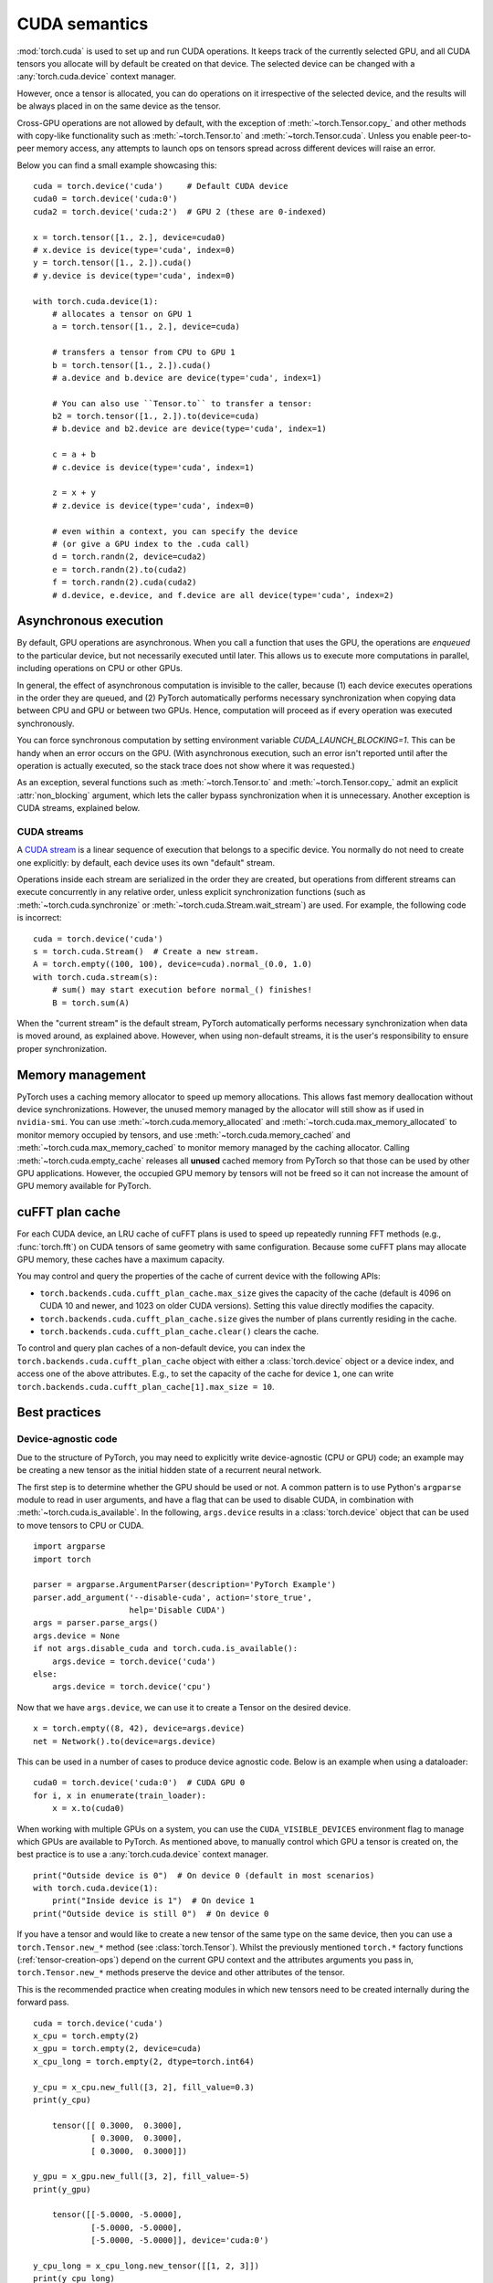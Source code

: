 .. _cuda-semantics:

CUDA semantics
==============

:mod:`torch.cuda` is used to set up and run CUDA operations. It keeps track of
the currently selected GPU, and all CUDA tensors you allocate will by default be
created on that device. The selected device can be changed with a
:any:`torch.cuda.device` context manager.

However, once a tensor is allocated, you can do operations on it irrespective
of the selected device, and the results will be always placed in on the same
device as the tensor.

Cross-GPU operations are not allowed by default, with the exception of
:meth:`~torch.Tensor.copy_` and other methods with copy-like functionality
such as :meth:`~torch.Tensor.to` and :meth:`~torch.Tensor.cuda`.
Unless you enable peer-to-peer memory access, any attempts to launch ops on
tensors spread across different devices will raise an error.

Below you can find a small example showcasing this::

    cuda = torch.device('cuda')     # Default CUDA device
    cuda0 = torch.device('cuda:0')
    cuda2 = torch.device('cuda:2')  # GPU 2 (these are 0-indexed)

    x = torch.tensor([1., 2.], device=cuda0)
    # x.device is device(type='cuda', index=0)
    y = torch.tensor([1., 2.]).cuda()
    # y.device is device(type='cuda', index=0)

    with torch.cuda.device(1):
        # allocates a tensor on GPU 1
        a = torch.tensor([1., 2.], device=cuda)

        # transfers a tensor from CPU to GPU 1
        b = torch.tensor([1., 2.]).cuda()
        # a.device and b.device are device(type='cuda', index=1)

        # You can also use ``Tensor.to`` to transfer a tensor:
        b2 = torch.tensor([1., 2.]).to(device=cuda)
        # b.device and b2.device are device(type='cuda', index=1)

        c = a + b
        # c.device is device(type='cuda', index=1)

        z = x + y
        # z.device is device(type='cuda', index=0)

        # even within a context, you can specify the device
        # (or give a GPU index to the .cuda call)
        d = torch.randn(2, device=cuda2)
        e = torch.randn(2).to(cuda2)
        f = torch.randn(2).cuda(cuda2)
        # d.device, e.device, and f.device are all device(type='cuda', index=2)

Asynchronous execution
----------------------

By default, GPU operations are asynchronous.  When you call a function that
uses the GPU, the operations are *enqueued* to the particular device, but not
necessarily executed until later.  This allows us to execute more computations
in parallel, including operations on CPU or other GPUs.

In general, the effect of asynchronous computation is invisible to the caller,
because (1) each device executes operations in the order they are queued, and
(2) PyTorch automatically performs necessary synchronization when copying data
between CPU and GPU or between two GPUs.  Hence, computation will proceed as if
every operation was executed synchronously.

You can force synchronous computation by setting environment variable
`CUDA_LAUNCH_BLOCKING=1`.  This can be handy when an error occurs on the GPU.
(With asynchronous execution, such an error isn't reported until after the
operation is actually executed, so the stack trace does not show where it was
requested.)

As an exception, several functions such as :meth:`~torch.Tensor.to` and
:meth:`~torch.Tensor.copy_` admit an explicit :attr:`non_blocking` argument,
which lets the caller bypass synchronization when it is unnecessary.
Another exception is CUDA streams, explained below.

CUDA streams
^^^^^^^^^^^^

A `CUDA stream`_ is a linear sequence of execution that belongs to a specific
device.  You normally do not need to create one explicitly: by default, each
device uses its own "default" stream.

Operations inside each stream are serialized in the order they are created,
but operations from different streams can execute concurrently in any
relative order, unless explicit synchronization functions (such as
:meth:`~torch.cuda.synchronize` or :meth:`~torch.cuda.Stream.wait_stream`) are
used.  For example, the following code is incorrect::

    cuda = torch.device('cuda')
    s = torch.cuda.Stream()  # Create a new stream.
    A = torch.empty((100, 100), device=cuda).normal_(0.0, 1.0)
    with torch.cuda.stream(s):
        # sum() may start execution before normal_() finishes!
        B = torch.sum(A)

When the "current stream" is the default stream, PyTorch automatically performs
necessary synchronization when data is moved around, as explained above.
However, when using non-default streams, it is the user's responsibility to
ensure proper synchronization.

.. _CUDA stream: http://docs.nvidia.com/cuda/cuda-c-programming-guide/index.html#streams

.. _cuda-memory-management:

Memory management
-----------------

PyTorch uses a caching memory allocator to speed up memory allocations. This
allows fast memory deallocation without device synchronizations. However, the
unused memory managed by the allocator will still show as if used in
``nvidia-smi``. You can use :meth:`~torch.cuda.memory_allocated` and
:meth:`~torch.cuda.max_memory_allocated` to monitor memory occupied by
tensors, and use :meth:`~torch.cuda.memory_cached` and
:meth:`~torch.cuda.max_memory_cached` to monitor memory managed by the caching
allocator. Calling :meth:`~torch.cuda.empty_cache` releases all **unused**
cached memory from PyTorch so that those can be used by other GPU applications.
However, the occupied GPU memory by tensors will not be freed so it can not
increase the amount of GPU memory available for PyTorch.

.. _cufft-plan-cache:

cuFFT plan cache
----------------

For each CUDA device, an LRU cache of cuFFT plans is used to speed up repeatedly
running FFT methods (e.g., :func:`torch.fft`) on CUDA tensors of same geometry
with same configuration. Because some cuFFT plans may allocate GPU memory,
these caches have a maximum capacity.

You may control and query the properties of the cache of current device with
the following APIs:

* ``torch.backends.cuda.cufft_plan_cache.max_size`` gives the capacity of the
  cache (default is 4096 on CUDA 10 and newer, and 1023 on older CUDA versions).
  Setting this value directly modifies the capacity.

* ``torch.backends.cuda.cufft_plan_cache.size`` gives the number of plans
  currently residing in the cache.

* ``torch.backends.cuda.cufft_plan_cache.clear()`` clears the cache.

To control and query plan caches of a non-default device, you can index the
``torch.backends.cuda.cufft_plan_cache`` object with either a :class:`torch.device`
object or a device index, and access one of the above attributes. E.g., to set
the capacity of the cache for device ``1``, one can write
``torch.backends.cuda.cufft_plan_cache[1].max_size = 10``.

Best practices
--------------

Device-agnostic code
^^^^^^^^^^^^^^^^^^^^

Due to the structure of PyTorch, you may need to explicitly write
device-agnostic (CPU or GPU) code; an example may be creating a new tensor as
the initial hidden state of a recurrent neural network.

The first step is to determine whether the GPU should be used or not. A common
pattern is to use Python's ``argparse`` module to read in user arguments, and
have a flag that can be used to disable CUDA, in combination with
:meth:`~torch.cuda.is_available`. In the following, ``args.device`` results in a
:class:`torch.device` object that can be used to move tensors to CPU or CUDA.

::

    import argparse
    import torch

    parser = argparse.ArgumentParser(description='PyTorch Example')
    parser.add_argument('--disable-cuda', action='store_true',
                        help='Disable CUDA')
    args = parser.parse_args()
    args.device = None
    if not args.disable_cuda and torch.cuda.is_available():
        args.device = torch.device('cuda')
    else:
        args.device = torch.device('cpu')

Now that we have ``args.device``, we can use it to create a Tensor on the
desired device.

::

    x = torch.empty((8, 42), device=args.device)
    net = Network().to(device=args.device)

This can be used in a number of cases to produce device agnostic code. Below
is an example when using a dataloader:

::

    cuda0 = torch.device('cuda:0')  # CUDA GPU 0
    for i, x in enumerate(train_loader):
        x = x.to(cuda0)

When working with multiple GPUs on a system, you can use the
``CUDA_VISIBLE_DEVICES`` environment flag to manage which GPUs are available to
PyTorch. As mentioned above, to manually control which GPU a tensor is created
on, the best practice is to use a :any:`torch.cuda.device` context manager.

::

    print("Outside device is 0")  # On device 0 (default in most scenarios)
    with torch.cuda.device(1):
        print("Inside device is 1")  # On device 1
    print("Outside device is still 0")  # On device 0

If you have a tensor and would like to create a new tensor of the same type on
the same device, then you can use a ``torch.Tensor.new_*`` method
(see :class:`torch.Tensor`).
Whilst the previously mentioned ``torch.*`` factory functions
(:ref:`tensor-creation-ops`) depend on the current GPU context and
the attributes arguments you pass in, ``torch.Tensor.new_*`` methods preserve
the device and other attributes of the tensor.

This is the recommended practice when creating modules in which new
tensors need to be created internally during the forward pass.

::

    cuda = torch.device('cuda')
    x_cpu = torch.empty(2)
    x_gpu = torch.empty(2, device=cuda)
    x_cpu_long = torch.empty(2, dtype=torch.int64)

    y_cpu = x_cpu.new_full([3, 2], fill_value=0.3)
    print(y_cpu)

        tensor([[ 0.3000,  0.3000],
                [ 0.3000,  0.3000],
                [ 0.3000,  0.3000]])

    y_gpu = x_gpu.new_full([3, 2], fill_value=-5)
    print(y_gpu)

        tensor([[-5.0000, -5.0000],
                [-5.0000, -5.0000],
                [-5.0000, -5.0000]], device='cuda:0')

    y_cpu_long = x_cpu_long.new_tensor([[1, 2, 3]])
    print(y_cpu_long)

        tensor([[ 1,  2,  3]])


If you want to create a tensor of the same type and size of another tensor, and
fill it with either ones or zeros, :meth:`~torch.ones_like` or
:meth:`~torch.zeros_like` are provided as convenient helper functions (which
also preserve :class:`torch.device` and :class:`torch.dtype` of a Tensor).

::

    x_cpu = torch.empty(2, 3)
    x_gpu = torch.empty(2, 3)

    y_cpu = torch.ones_like(x_cpu)
    y_gpu = torch.zeros_like(x_gpu)


Use pinned memory buffers
^^^^^^^^^^^^^^^^^^^^^^^^^

.. warning:

    This is an advanced tip. You overuse of pinned memory can cause serious
    problems if you'll be running low on RAM, and you should be aware that
    pinning is often an expensive operation.

Host to GPU copies are much faster when they originate from pinned (page-locked)
memory. CPU tensors and storages expose a :meth:`~torch.Tensor.pin_memory`
method, that returns a copy of the object, with data put in a pinned region.

Also, once you pin a tensor or storage, you can use asynchronous GPU copies.
Just pass an additional ``non_blocking=True`` argument to a :meth:`~torch.Tensor.cuda`
call. This can be used to overlap data transfers with computation.

You can make the :class:`~torch.utils.data.DataLoader` return batches placed in
pinned memory by passing ``pin_memory=True`` to its constructor.

.. _cuda-nn-dataparallel-instead:

Use nn.DataParallel instead of multiprocessing
^^^^^^^^^^^^^^^^^^^^^^^^^^^^^^^^^^^^^^^^^^^^^^

Most use cases involving batched inputs and multiple GPUs should default to
using :class:`~torch.nn.DataParallel` to utilize more than one GPU. Even with
the GIL, a single Python process can saturate multiple GPUs.

As of version 0.1.9, large numbers of GPUs (8+) might not be fully utilized.
However, this is a known issue that is under active development. As always,
test your use case.

There are significant caveats to using CUDA models with
:mod:`~torch.multiprocessing`; unless care is taken to meet the data handling
requirements exactly, it is likely that your program will have incorrect or
undefined behavior.
